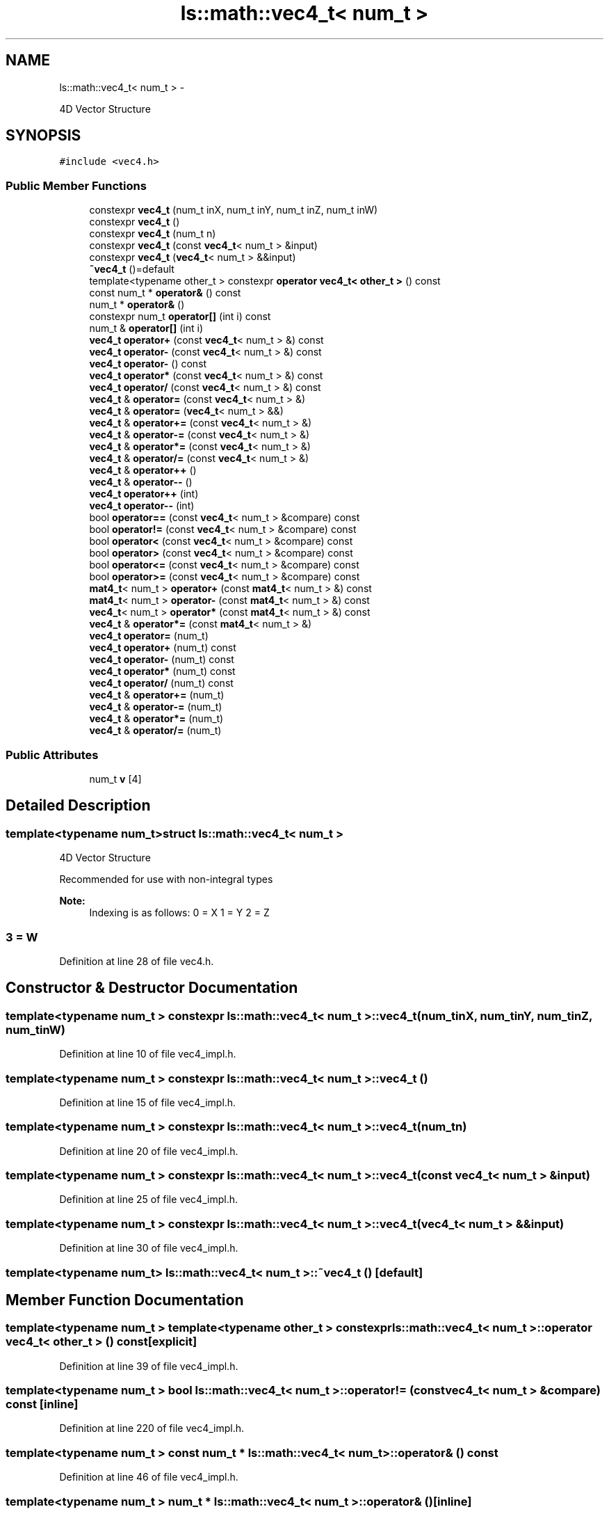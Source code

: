 .TH "ls::math::vec4_t< num_t >" 3 "Sun Oct 26 2014" "Version Pre-Alpha" "LightSky" \" -*- nroff -*-
.ad l
.nh
.SH NAME
ls::math::vec4_t< num_t > \- 
.PP
4D Vector Structure  

.SH SYNOPSIS
.br
.PP
.PP
\fC#include <vec4\&.h>\fP
.SS "Public Member Functions"

.in +1c
.ti -1c
.RI "constexpr \fBvec4_t\fP (num_t inX, num_t inY, num_t inZ, num_t inW)"
.br
.ti -1c
.RI "constexpr \fBvec4_t\fP ()"
.br
.ti -1c
.RI "constexpr \fBvec4_t\fP (num_t n)"
.br
.ti -1c
.RI "constexpr \fBvec4_t\fP (const \fBvec4_t\fP< num_t > &input)"
.br
.ti -1c
.RI "constexpr \fBvec4_t\fP (\fBvec4_t\fP< num_t > &&input)"
.br
.ti -1c
.RI "\fB~vec4_t\fP ()=default"
.br
.ti -1c
.RI "template<typename other_t > constexpr \fBoperator vec4_t< other_t >\fP () const "
.br
.ti -1c
.RI "const num_t * \fBoperator&\fP () const "
.br
.ti -1c
.RI "num_t * \fBoperator&\fP ()"
.br
.ti -1c
.RI "constexpr num_t \fBoperator[]\fP (int i) const "
.br
.ti -1c
.RI "num_t & \fBoperator[]\fP (int i)"
.br
.ti -1c
.RI "\fBvec4_t\fP \fBoperator+\fP (const \fBvec4_t\fP< num_t > &) const "
.br
.ti -1c
.RI "\fBvec4_t\fP \fBoperator-\fP (const \fBvec4_t\fP< num_t > &) const "
.br
.ti -1c
.RI "\fBvec4_t\fP \fBoperator-\fP () const "
.br
.ti -1c
.RI "\fBvec4_t\fP \fBoperator*\fP (const \fBvec4_t\fP< num_t > &) const "
.br
.ti -1c
.RI "\fBvec4_t\fP \fBoperator/\fP (const \fBvec4_t\fP< num_t > &) const "
.br
.ti -1c
.RI "\fBvec4_t\fP & \fBoperator=\fP (const \fBvec4_t\fP< num_t > &)"
.br
.ti -1c
.RI "\fBvec4_t\fP & \fBoperator=\fP (\fBvec4_t\fP< num_t > &&)"
.br
.ti -1c
.RI "\fBvec4_t\fP & \fBoperator+=\fP (const \fBvec4_t\fP< num_t > &)"
.br
.ti -1c
.RI "\fBvec4_t\fP & \fBoperator-=\fP (const \fBvec4_t\fP< num_t > &)"
.br
.ti -1c
.RI "\fBvec4_t\fP & \fBoperator*=\fP (const \fBvec4_t\fP< num_t > &)"
.br
.ti -1c
.RI "\fBvec4_t\fP & \fBoperator/=\fP (const \fBvec4_t\fP< num_t > &)"
.br
.ti -1c
.RI "\fBvec4_t\fP & \fBoperator++\fP ()"
.br
.ti -1c
.RI "\fBvec4_t\fP & \fBoperator--\fP ()"
.br
.ti -1c
.RI "\fBvec4_t\fP \fBoperator++\fP (int)"
.br
.ti -1c
.RI "\fBvec4_t\fP \fBoperator--\fP (int)"
.br
.ti -1c
.RI "bool \fBoperator==\fP (const \fBvec4_t\fP< num_t > &compare) const "
.br
.ti -1c
.RI "bool \fBoperator!=\fP (const \fBvec4_t\fP< num_t > &compare) const "
.br
.ti -1c
.RI "bool \fBoperator<\fP (const \fBvec4_t\fP< num_t > &compare) const "
.br
.ti -1c
.RI "bool \fBoperator>\fP (const \fBvec4_t\fP< num_t > &compare) const "
.br
.ti -1c
.RI "bool \fBoperator<=\fP (const \fBvec4_t\fP< num_t > &compare) const "
.br
.ti -1c
.RI "bool \fBoperator>=\fP (const \fBvec4_t\fP< num_t > &compare) const "
.br
.ti -1c
.RI "\fBmat4_t\fP< num_t > \fBoperator+\fP (const \fBmat4_t\fP< num_t > &) const "
.br
.ti -1c
.RI "\fBmat4_t\fP< num_t > \fBoperator-\fP (const \fBmat4_t\fP< num_t > &) const "
.br
.ti -1c
.RI "\fBvec4_t\fP< num_t > \fBoperator*\fP (const \fBmat4_t\fP< num_t > &) const "
.br
.ti -1c
.RI "\fBvec4_t\fP & \fBoperator*=\fP (const \fBmat4_t\fP< num_t > &)"
.br
.ti -1c
.RI "\fBvec4_t\fP \fBoperator=\fP (num_t)"
.br
.ti -1c
.RI "\fBvec4_t\fP \fBoperator+\fP (num_t) const "
.br
.ti -1c
.RI "\fBvec4_t\fP \fBoperator-\fP (num_t) const "
.br
.ti -1c
.RI "\fBvec4_t\fP \fBoperator*\fP (num_t) const "
.br
.ti -1c
.RI "\fBvec4_t\fP \fBoperator/\fP (num_t) const "
.br
.ti -1c
.RI "\fBvec4_t\fP & \fBoperator+=\fP (num_t)"
.br
.ti -1c
.RI "\fBvec4_t\fP & \fBoperator-=\fP (num_t)"
.br
.ti -1c
.RI "\fBvec4_t\fP & \fBoperator*=\fP (num_t)"
.br
.ti -1c
.RI "\fBvec4_t\fP & \fBoperator/=\fP (num_t)"
.br
.in -1c
.SS "Public Attributes"

.in +1c
.ti -1c
.RI "num_t \fBv\fP [4]"
.br
.in -1c
.SH "Detailed Description"
.PP 

.SS "template<typename num_t>struct ls::math::vec4_t< num_t >"
4D Vector Structure 


.PP
 Recommended for use with non-integral types
.PP
\fBNote:\fP
.RS 4
Indexing is as follows: 0 = X 1 = Y 2 = Z 
.SS "3 = W "
.RE
.PP

.PP
Definition at line 28 of file vec4\&.h\&.
.SH "Constructor & Destructor Documentation"
.PP 
.SS "template<typename num_t > constexpr \fBls::math::vec4_t\fP< num_t >::\fBvec4_t\fP (num_tinX, num_tinY, num_tinZ, num_tinW)"

.PP
Definition at line 10 of file vec4_impl\&.h\&.
.SS "template<typename num_t > constexpr \fBls::math::vec4_t\fP< num_t >::\fBvec4_t\fP ()"

.PP
Definition at line 15 of file vec4_impl\&.h\&.
.SS "template<typename num_t > constexpr \fBls::math::vec4_t\fP< num_t >::\fBvec4_t\fP (num_tn)"

.PP
Definition at line 20 of file vec4_impl\&.h\&.
.SS "template<typename num_t > constexpr \fBls::math::vec4_t\fP< num_t >::\fBvec4_t\fP (const \fBvec4_t\fP< num_t > &input)"

.PP
Definition at line 25 of file vec4_impl\&.h\&.
.SS "template<typename num_t > constexpr \fBls::math::vec4_t\fP< num_t >::\fBvec4_t\fP (\fBvec4_t\fP< num_t > &&input)"

.PP
Definition at line 30 of file vec4_impl\&.h\&.
.SS "template<typename num_t> \fBls::math::vec4_t\fP< num_t >::~\fBvec4_t\fP ()\fC [default]\fP"

.SH "Member Function Documentation"
.PP 
.SS "template<typename num_t > template<typename other_t > constexpr \fBls::math::vec4_t\fP< num_t >::operator \fBvec4_t\fP< other_t > () const\fC [explicit]\fP"

.PP
Definition at line 39 of file vec4_impl\&.h\&.
.SS "template<typename num_t > bool \fBls::math::vec4_t\fP< num_t >::operator!= (const \fBvec4_t\fP< num_t > &compare) const\fC [inline]\fP"

.PP
Definition at line 220 of file vec4_impl\&.h\&.
.SS "template<typename num_t > const num_t * \fBls::math::vec4_t\fP< num_t >::operator& () const"

.PP
Definition at line 46 of file vec4_impl\&.h\&.
.SS "template<typename num_t > num_t * \fBls::math::vec4_t\fP< num_t >::operator& ()\fC [inline]\fP"

.PP
Definition at line 51 of file vec4_impl\&.h\&.
.SS "template<typename num_t > \fBvec4_t\fP< num_t > \fBls::math::vec4_t\fP< num_t >::operator* (const \fBvec4_t\fP< num_t > &input) const\fC [inline]\fP"

.PP
Definition at line 98 of file vec4_impl\&.h\&.
.SS "template<typename num_t> \fBvec4_t\fP<num_t> \fBls::math::vec4_t\fP< num_t >::operator* (const \fBmat4_t\fP< num_t > &) const"

.SS "template<typename num_t > \fBvec4_t\fP< num_t > \fBls::math::vec4_t\fP< num_t >::operator* (num_tinput) const\fC [inline]\fP"

.PP
Definition at line 294 of file vec4_impl\&.h\&.
.SS "template<typename num_t > \fBvec4_t\fP< num_t > & \fBls::math::vec4_t\fP< num_t >::operator*= (const \fBvec4_t\fP< num_t > &input)\fC [inline]\fP"

.PP
Definition at line 154 of file vec4_impl\&.h\&.
.SS "template<typename num_t> \fBvec4_t\fP& \fBls::math::vec4_t\fP< num_t >::operator*= (const \fBmat4_t\fP< num_t > &)"

.SS "template<typename num_t > \fBvec4_t\fP< num_t > & \fBls::math::vec4_t\fP< num_t >::operator*= (num_tinput)\fC [inline]\fP"

.PP
Definition at line 328 of file vec4_impl\&.h\&.
.SS "template<typename num_t > \fBvec4_t\fP< num_t > \fBls::math::vec4_t\fP< num_t >::operator+ (const \fBvec4_t\fP< num_t > &input) const\fC [inline]\fP"

.PP
Definition at line 72 of file vec4_impl\&.h\&.
.SS "template<typename num_t> \fBmat4_t\fP<num_t> \fBls::math::vec4_t\fP< num_t >::operator+ (const \fBmat4_t\fP< num_t > &) const"

.SS "template<typename num_t > \fBvec4_t\fP< num_t > \fBls::math::vec4_t\fP< num_t >::operator+ (num_tinput) const\fC [inline]\fP"

.PP
Definition at line 276 of file vec4_impl\&.h\&.
.SS "template<typename num_t > \fBvec4_t\fP< num_t > & \fBls::math::vec4_t\fP< num_t >::operator++ ()\fC [inline]\fP"

.PP
Definition at line 173 of file vec4_impl\&.h\&.
.SS "template<typename num_t > \fBvec4_t\fP< num_t > \fBls::math::vec4_t\fP< num_t >::operator++ (int)\fC [inline]\fP"

.PP
Definition at line 191 of file vec4_impl\&.h\&.
.SS "template<typename num_t > \fBvec4_t\fP< num_t > & \fBls::math::vec4_t\fP< num_t >::operator+= (const \fBvec4_t\fP< num_t > &input)\fC [inline]\fP"

.PP
Definition at line 136 of file vec4_impl\&.h\&.
.SS "template<typename num_t > \fBvec4_t\fP< num_t > & \fBls::math::vec4_t\fP< num_t >::operator+= (num_tinput)\fC [inline]\fP"

.PP
Definition at line 312 of file vec4_impl\&.h\&.
.SS "template<typename num_t > \fBvec4_t\fP< num_t > \fBls::math::vec4_t\fP< num_t >::operator- (const \fBvec4_t\fP< num_t > &input) const\fC [inline]\fP"

.PP
Definition at line 82 of file vec4_impl\&.h\&.
.SS "template<typename num_t > \fBvec4_t\fP< num_t > \fBls::math::vec4_t\fP< num_t >::operator- () const\fC [inline]\fP"

.PP
Definition at line 93 of file vec4_impl\&.h\&.
.SS "template<typename num_t> \fBmat4_t\fP<num_t> \fBls::math::vec4_t\fP< num_t >::operator- (const \fBmat4_t\fP< num_t > &) const"

.SS "template<typename num_t > \fBvec4_t\fP< num_t > \fBls::math::vec4_t\fP< num_t >::operator- (num_tinput) const\fC [inline]\fP"

.PP
Definition at line 285 of file vec4_impl\&.h\&.
.SS "template<typename num_t > \fBvec4_t\fP< num_t > & \fBls::math::vec4_t\fP< num_t >::operator-- ()\fC [inline]\fP"

.PP
Definition at line 181 of file vec4_impl\&.h\&.
.SS "template<typename num_t > \fBvec4_t\fP< num_t > \fBls::math::vec4_t\fP< num_t >::operator-- (int)\fC [inline]\fP"

.PP
Definition at line 200 of file vec4_impl\&.h\&.
.SS "template<typename num_t > \fBvec4_t\fP< num_t > & \fBls::math::vec4_t\fP< num_t >::operator-= (const \fBvec4_t\fP< num_t > &input)\fC [inline]\fP"

.PP
Definition at line 145 of file vec4_impl\&.h\&.
.SS "template<typename num_t > \fBvec4_t\fP< num_t > & \fBls::math::vec4_t\fP< num_t >::operator-= (num_tinput)\fC [inline]\fP"

.PP
Definition at line 320 of file vec4_impl\&.h\&.
.SS "template<typename num_t > \fBvec4_t\fP< num_t > \fBls::math::vec4_t\fP< num_t >::operator/ (const \fBvec4_t\fP< num_t > &input) const\fC [inline]\fP"

.PP
Definition at line 108 of file vec4_impl\&.h\&.
.SS "template<typename num_t > \fBvec4_t\fP< num_t > \fBls::math::vec4_t\fP< num_t >::operator/ (num_tinput) const\fC [inline]\fP"

.PP
Definition at line 303 of file vec4_impl\&.h\&.
.SS "template<typename num_t > \fBvec4_t\fP< num_t > & \fBls::math::vec4_t\fP< num_t >::operator/= (const \fBvec4_t\fP< num_t > &input)\fC [inline]\fP"

.PP
Definition at line 163 of file vec4_impl\&.h\&.
.SS "template<typename num_t > \fBvec4_t\fP< num_t > & \fBls::math::vec4_t\fP< num_t >::operator/= (num_tinput)\fC [inline]\fP"

.PP
Definition at line 336 of file vec4_impl\&.h\&.
.SS "template<typename num_t > bool \fBls::math::vec4_t\fP< num_t >::operator< (const \fBvec4_t\fP< num_t > &compare) const\fC [inline]\fP"

.PP
Definition at line 229 of file vec4_impl\&.h\&.
.SS "template<typename num_t > bool \fBls::math::vec4_t\fP< num_t >::operator<= (const \fBvec4_t\fP< num_t > &compare) const\fC [inline]\fP"

.PP
Definition at line 247 of file vec4_impl\&.h\&.
.SS "template<typename num_t > \fBvec4_t\fP< num_t > & \fBls::math::vec4_t\fP< num_t >::operator= (const \fBvec4_t\fP< num_t > &input)\fC [inline]\fP"

.PP
Definition at line 118 of file vec4_impl\&.h\&.
.SS "template<typename num_t > \fBvec4_t\fP< num_t > & \fBls::math::vec4_t\fP< num_t >::operator= (\fBvec4_t\fP< num_t > &&input)\fC [inline]\fP"

.PP
Definition at line 127 of file vec4_impl\&.h\&.
.SS "template<typename num_t > \fBvec4_t\fP< num_t > \fBls::math::vec4_t\fP< num_t >::operator= (num_tinput)\fC [inline]\fP"

.PP
Definition at line 268 of file vec4_impl\&.h\&.
.SS "template<typename num_t > bool \fBls::math::vec4_t\fP< num_t >::operator== (const \fBvec4_t\fP< num_t > &compare) const\fC [inline]\fP"

.PP
Definition at line 211 of file vec4_impl\&.h\&.
.SS "template<typename num_t > bool \fBls::math::vec4_t\fP< num_t >::operator> (const \fBvec4_t\fP< num_t > &compare) const\fC [inline]\fP"

.PP
Definition at line 238 of file vec4_impl\&.h\&.
.SS "template<typename num_t > bool \fBls::math::vec4_t\fP< num_t >::operator>= (const \fBvec4_t\fP< num_t > &compare) const\fC [inline]\fP"

.PP
Definition at line 256 of file vec4_impl\&.h\&.
.SS "template<typename num_t > constexpr num_t \fBls::math::vec4_t\fP< num_t >::operator[] (inti) const"

.PP
Definition at line 59 of file vec4_impl\&.h\&.
.SS "template<typename num_t > num_t & \fBls::math::vec4_t\fP< num_t >::operator[] (inti)\fC [inline]\fP"

.PP
Definition at line 64 of file vec4_impl\&.h\&.
.SH "Member Data Documentation"
.PP 
.SS "template<typename num_t> num_t \fBls::math::vec4_t\fP< num_t >::v[4]"

.PP
Definition at line 30 of file vec4\&.h\&.

.SH "Author"
.PP 
Generated automatically by Doxygen for LightSky from the source code\&.
